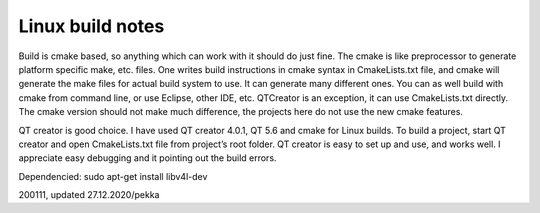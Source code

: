 Linux build notes
===================
Build is cmake based, so anything which can work with it should do just fine. The cmake is like preprocessor
to generate platform specific make, etc. files. One writes build instructions in cmake syntax in CmakeLists.txt
file, and cmake will generate the make files for actual build system to use. It can generate many different ones.
You can as well build with cmake from command line, or use Eclipse, other IDE, etc. QTCreator is an exception,
it can use CmakeLists.txt directly. The cmake version should not make much difference, the projects here do not
use the new cmake features.

QT creator is good choice. I have used QT creator 4.0.1, QT  5.6 and cmake for Linux builds. To build a project,
start QT creator and open CmakeLists.txt file from project’s root folder. QT creator is easy to set up and use,
and works well. I appreciate easy debugging and it pointing out the build errors.


Dependencied:
sudo apt-get install libv4l-dev


200111, updated 27.12.2020/pekka
